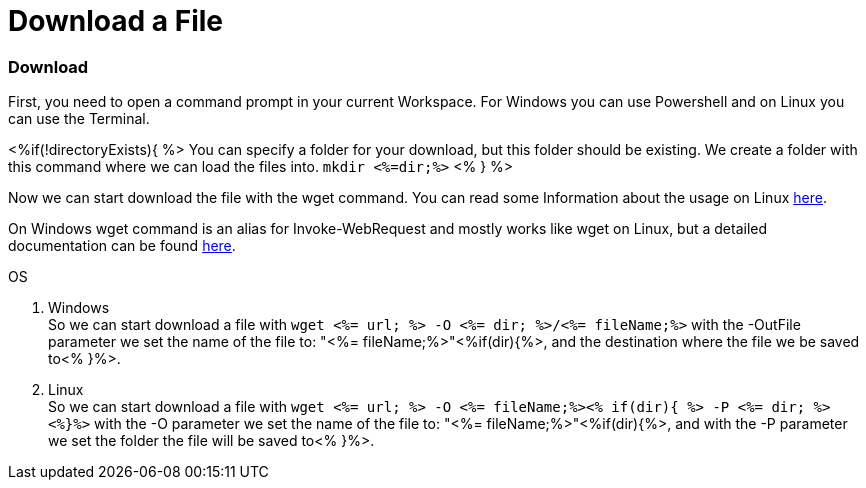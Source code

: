 Download a File
===============

Download
~~~~~~~~
First, you need to open a command prompt in your current Workspace. For Windows you can use Powershell and on Linux you can use the Terminal.

<%if(!directoryExists){ %>
You can specify a folder for your download, but this folder should be existing. We create a folder with this command where we can load the files into.
`mkdir <%=dir;%>`
<% } %>

Now we can start download the file with the wget command. You can read some Information about the usage on Linux https://manpages.ubuntu.com/manpages/hirsute/en/man1/wget.1.html[here].

On Windows wget command is an alias for Invoke-WebRequest and mostly works like wget on Linux, but a detailed documentation can be found https://docs.microsoft.com/en-us/powershell/module/microsoft.powershell.utility/invoke-webrequest?view=powershell-7.1[here].

.OS
. Windows + 
So we can start download a file with `wget <%= url; %>  -O <%= dir; %>/<%= fileName;%>` with the -OutFile parameter we set the name of the file to: "<%= fileName;%>"<%if(dir){%>, and the destination where the file we be saved to<% }%>. 

. Linux + 
So we can start download a file with `wget <%= url; %>  -O <%= fileName;%><% if(dir){ %> -P <%= dir; %><%}%>` with the -O parameter we set the name of the file to: "<%= fileName;%>"<%if(dir){%>, and with the -P parameter we set the folder the file will be saved to<% }%>. 